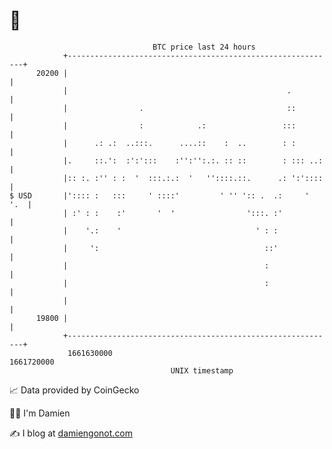 * 👋

#+begin_example
                                   BTC price last 24 hours                    
               +------------------------------------------------------------+ 
         20200 |                                                            | 
               |                                                 .          | 
               |                .                                ::         | 
               |                :            .:                 :::         | 
               |      .: .:  ..:::.      ....::    :  ..        : :         | 
               |.     ::.':  :':':::    :'':'':.:. :: ::        : ::: ..:   | 
               |:: :. :'' : :  '  :::.:.:  '   ''::::.::.      .: ':'::::   | 
   $ USD       |':::: :   :::     ' ::::'         ' '' ':: .  .:     '  '.  | 
               | :' : :    :'       '  '                ':::. :'            | 
               |    '.:    '                              ' : :             | 
               |     ':                                     ::'             | 
               |                                            :               | 
               |                                            :               | 
               |                                                            | 
         19800 |                                                            | 
               +------------------------------------------------------------+ 
                1661630000                                        1661720000  
                                       UNIX timestamp                         
#+end_example
📈 Data provided by CoinGecko

🧑‍💻 I'm Damien

✍️ I blog at [[https://www.damiengonot.com][damiengonot.com]]
